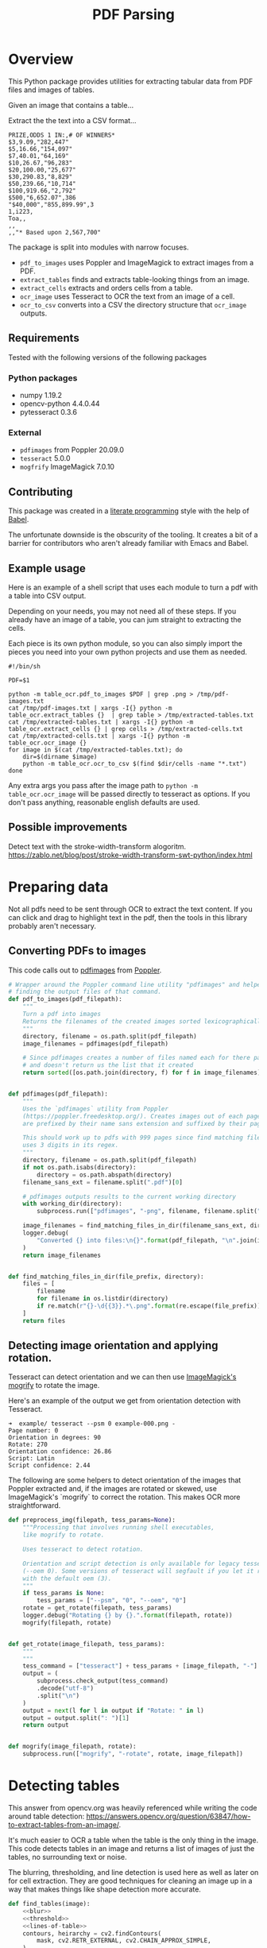 # -*- org-image-actual-width: 500; -*-

#+TITLE: PDF Parsing
#+PROPERTY: header-args :session *Python*
#+STARTUP: inlineimages
#+OPTIONS: ^:nil H:4

#+BEGIN_COMMENT
Some notes about the header for those not familiar with Org Mode:

The property `header-args` with ~:session \*Python\*~ will cause all evaluated
source code blocks to be evaluated in the buffer named "\*Python\*", which is the
default buffer name for the buffer connected to an inferior python process. This
is useful for interactive development. It gives you a REPL to work with rather
than having to constantly evaluate source code blocks and view the results
output to try any change.

Another note along those lines is that when source code blocks are evaluated,
some unnecessary output is printed in the ~*Python*~ buffer. Adding ~:results
output~ to a code block will minimize that noise.
#+END_COMMENT

* Overview

This Python package provides utilities for extracting tabular data from PDF
files and images of tables.

Given an image that contains a table...

#+ATTR_HTML: :width 25%
[[file:resources/examples/example-page.png]]

Extract the the text into a CSV format...

#+BEGIN_EXAMPLE
PRIZE,ODDS 1 IN:,# OF WINNERS*
$3,9.09,"282,447"
$5,16.66,"154,097"
$7,40.01,"64,169"
$10,26.67,"96,283"
$20,100.00,"25,677"
$30,290.83,"8,829"
$50,239.66,"10,714"
$100,919.66,"2,792"
$500,"6,652.07",386
"$40,000","855,899.99",3
1,i223,
Toa,,
,,
,,"* Based upon 2,567,700"
#+END_EXAMPLE

The package is split into modules with narrow focuses.

- ~pdf_to_images~ uses Poppler and ImageMagick to extract images from a PDF.
- ~extract_tables~ finds and extracts table-looking things from an image.
- ~extract_cells~ extracts and orders cells from a table.
- ~ocr_image~ uses Tesseract to OCR the text from an image of a cell.
- ~ocr_to_csv~ converts into a CSV the directory structure that ~ocr_image~ outputs.

** Requirements

Tested with the following versions of the following packages

*** Python packages
- numpy 1.19.2
- opencv-python 4.4.0.44
- pytesseract 0.3.6

*** External
- ~pdfimages~ from Poppler 20.09.0
- ~tesseract~ 5.0.0
- ~mogfrify~ ImageMagick 7.0.10

** Contributing

This package was created in a [[https://en.wikipedia.org/wiki/Literate_programming][literate programming]] style with the help of [[https://orgmode.org/worg/org-contrib/babel/intro.html][Babel]].

The unfortunate downside is the obscurity of the tooling. It creates a bit of a
barrier for contributors who aren't already familiar with Emacs and Babel.

** Example usage

Here is an example of a shell script that uses each module to turn a pdf with a
table into CSV output.

Depending on your needs, you may not need all of these steps. If you already
have an image of a table, you can jum straight to extracting the cells.

Each piece is its own python module, so you can also simply import the pieces
you need into your own python projects and use them as needed.

#+NAME: ocr_tables
#+BEGIN_SRC shell :results none :tangle ocr_tables :tangle-mode (identity #o755)
#!/bin/sh

PDF=$1

python -m table_ocr.pdf_to_images $PDF | grep .png > /tmp/pdf-images.txt
cat /tmp/pdf-images.txt | xargs -I{} python -m table_ocr.extract_tables {}  | grep table > /tmp/extracted-tables.txt
cat /tmp/extracted-tables.txt | xargs -I{} python -m table_ocr.extract_cells {} | grep cells > /tmp/extracted-cells.txt
cat /tmp/extracted-cells.txt | xargs -I{} python -m table_ocr.ocr_image {}
for image in $(cat /tmp/extracted-tables.txt); do
    dir=$(dirname $image)
    python -m table_ocr.ocr_to_csv $(find $dir/cells -name "*.txt")
done
#+END_SRC

Any extra args you pass after the image path to ~python -m table_ocr.ocr_image~ will be passed directly to tesseract as options. If you don't pass anything, reasonable english defaults are used.

** Possible improvements

Detect text with the stroke-width-transform alogoritm. https://zablo.net/blog/post/stroke-width-transform-swt-python/index.html

* Preparing data

Not all pdfs need to be sent through OCR to extract the text content. If you can
click and drag to highlight text in the pdf, then the tools in this library
probably aren't necessary.

** Converting PDFs to images

This code calls out to [[https://manpages.debian.org/testing/poppler-utils/pdfimages.1.en.html][pdfimages]] from [[https://poppler.freedesktop.org/][Poppler]].

#+NAME: pdf-to-images
#+BEGIN_SRC python :results none
# Wrapper around the Poppler command line utility "pdfimages" and helpers for
# finding the output files of that command.
def pdf_to_images(pdf_filepath):
    """
    Turn a pdf into images
    Returns the filenames of the created images sorted lexicographically.
    """
    directory, filename = os.path.split(pdf_filepath)
    image_filenames = pdfimages(pdf_filepath)

    # Since pdfimages creates a number of files named each for there page number
    # and doesn't return us the list that it created
    return sorted([os.path.join(directory, f) for f in image_filenames])


def pdfimages(pdf_filepath):
    """
    Uses the `pdfimages` utility from Poppler
    (https://poppler.freedesktop.org/). Creates images out of each page. Images
    are prefixed by their name sans extension and suffixed by their page number.

    This should work up to pdfs with 999 pages since find matching files in dir
    uses 3 digits in its regex.
    """
    directory, filename = os.path.split(pdf_filepath)
    if not os.path.isabs(directory):
        directory = os.path.abspath(directory)
    filename_sans_ext = filename.split(".pdf")[0]

    # pdfimages outputs results to the current working directory
    with working_dir(directory):
        subprocess.run(["pdfimages", "-png", filename, filename.split(".pdf")[0]])

    image_filenames = find_matching_files_in_dir(filename_sans_ext, directory)
    logger.debug(
        "Converted {} into files:\n{}".format(pdf_filepath, "\n".join(image_filenames))
    )
    return image_filenames


def find_matching_files_in_dir(file_prefix, directory):
    files = [
        filename
        for filename in os.listdir(directory)
        if re.match(r"{}-\d{{3}}.*\.png".format(re.escape(file_prefix)), filename)
    ]
    return files
#+END_SRC

** Detecting image orientation and applying rotation.

Tesseract can detect orientation and we can then use [[https://www.imagemagick.org/script/mogrify.php][ImageMagick's mogrify]] to
rotate the image.

Here's an example of the output we get from orientation detection with
Tesseract.

#+BEGIN_EXAMPLE
➜  example/ tesseract --psm 0 example-000.png -
Page number: 0
Orientation in degrees: 90
Rotate: 270
Orientation confidence: 26.86
Script: Latin
Script confidence: 2.44
#+END_EXAMPLE

The following are some helpers to detect orientation of the images that Poppler
extracted and, if the images are rotated or skewed, use ImageMagick's `mogrify`
to correct the rotation. This makes OCR more straightforward.

#+NAME: fix-orientation
#+BEGIN_SRC python :results none
def preprocess_img(filepath, tess_params=None):
    """Processing that involves running shell executables,
    like mogrify to rotate.

    Uses tesseract to detect rotation.

    Orientation and script detection is only available for legacy tesseract
    (--oem 0). Some versions of tesseract will segfault if you let it run OSD
    with the default oem (3).
    """
    if tess_params is None:
        tess_params = ["--psm", "0", "--oem", "0"]
    rotate = get_rotate(filepath, tess_params)
    logger.debug("Rotating {} by {}.".format(filepath, rotate))
    mogrify(filepath, rotate)


def get_rotate(image_filepath, tess_params):
    """
    """
    tess_command = ["tesseract"] + tess_params + [image_filepath, "-"]
    output = (
        subprocess.check_output(tess_command)
        .decode("utf-8")
        .split("\n")
    )
    output = next(l for l in output if "Rotate: " in l)
    output = output.split(": ")[1]
    return output


def mogrify(image_filepath, rotate):
    subprocess.run(["mogrify", "-rotate", rotate, image_filepath])
#+END_SRC

* Detecting tables

This answer from opencv.org was heavily referenced while writing the code around
table detection:
https://answers.opencv.org/question/63847/how-to-extract-tables-from-an-image/.

It's much easier to OCR a table when the table is the only thing in the image.
This code detects tables in an image and returns a list of images of just the
tables, no surrounding text or noise.

The blurring, thresholding, and line detection is used here as well as later on
for cell extraction. They are good techniques for cleaning an image up in a way
that makes things like shape detection more accurate.

#+NAME: detect-tables
#+BEGIN_SRC python :results none :noweb yes
def find_tables(image):
    <<blur>>
    <<threshold>>
    <<lines-of-table>>
    contours, heirarchy = cv2.findContours(
        mask, cv2.RETR_EXTERNAL, cv2.CHAIN_APPROX_SIMPLE,
    )

    MIN_TABLE_AREA = 1e5
    contours = [c for c in contours if cv2.contourArea(c) > MIN_TABLE_AREA]
    perimeter_lengths = [cv2.arcLength(c, True) for c in contours]
    epsilons = [0.1 * p for p in perimeter_lengths]
    approx_polys = [cv2.approxPolyDP(c, e, True) for c, e in zip(contours, epsilons)]
    bounding_rects = [cv2.boundingRect(a) for a in approx_polys]

    # The link where a lot of this code was borrowed from recommends an
    # additional step to check the number of "joints" inside this bounding rectangle.
    # A table should have a lot of intersections. We might have a rectangular image
    # here though which would only have 4 intersections, 1 at each corner.
    # Leaving that step as a future TODO if it is ever necessary.
    images = [image[y:y+h, x:x+w] for x, y, w, h in bounding_rects]
    return images
#+END_SRC

Here is an the an example of the result of the ~find_tables~ function.

#+HEADER: :post html-image-size(text=*this*, width="500px")
#+BEGIN_SRC python :noweb-ref test-detect-table :noweb strip-export :results none
import cv2
<<detect-tables>>
image_filename = "resources/examples/example-page.png"
image = cv2.imread(image_filename, cv2.IMREAD_GRAYSCALE)
image = find_tables(image)[0]
cv2.imwrite("resources/examples/example-table.png", image)
#+END_SRC

#+BEGIN_CENTER
#+ATTR_HTML: :width 250px
[[file:resources/examples/example-page.png]]

↓

#+ATTR_HTML: :width 250px
[[file:resources/examples/example-table.png]]
#+END_CENTER

** Improving accuracy

It's likely that some images will contain tables that aren't accurately
recognized by the code above. The code will then need to be made more robust.
But how will we know that changes to the code don't break the detection of
tables that were previously detected?

It might be good to add some type of test suite in the future that contains a
spec that matches a pdf with the pages and pixel coordinates of the detected
tables. The coordinates would need to have a range. Something like
"example-1.pdf, page-2.png, [450:470, 200:210, 800:820, 1270:1290]" where the
elements of the list are valid x, y, w, h ranges. So the test will pass if if
the x, y, width and height are anywhere in that range.

* OCR tables

Tesseract does not perform well when run on images of tables. It performs best
when given a single line of text with no extra noise.

Therefore, our next task is to find and extract the bounding box of each cell in
the table. Run tesseract on each cell. Print a comma seperated output.

We'll start with an image shown at the end of the previous section.

** Training Tesseract

Tesseract is used for recognizing characters. It is not involved in extracting the tables from an image or in extracting cells from the table.

It's a very good idea to train tesseract. Accuracy will improve tremendously.

Clone the tesstrain repo at [[https://github.com/tesseract-ocr/tesstrain]].

Run the [[ocr_tables][~ocr_tables~]] script on a few pdfs to generate some training data. That
script outputs pairs of ~.png~ and ~.gt.txt~ files that can be used by
tesstrain.

Make sure the ~.gt.txt~ files contain an accurate recognition of the
corresponding image. Since the first few runs will be untrained, you'll probably
need to fix up a few of the text files.

Once they are accurate, move them to a new subdirectory of the tesstrain repo;
~tesstrain/data/<model-name>-ground-truth/~.

You'll also need to clone the ~tessdata_best~ repo,
[[https://github.com/tesseract-ocr/tessdata_best]] and the
https://github.com/tesseract-ocr/langdata to use as the start of the
training model.

I'm actually not sure how much the punctuation and numbers from ~langdata~ help.
I didn't keep accurate records while playing with the training, I don't
thoroughly understand it, and it's not profitable for me to explore it at the
moment. It worked for my purposes and that has been good enough.

#+BEGIN_EXAMPLE
make training MODEL_NAME=table-ocr START_MODEL=eng TESSDATA=~/src/tessdata_best PUNC_FILE=~/src/langdata/eng/eng.punc NUMBERS_FILE=~/src/langdata/eng/eng.numbers
#+END_EXAMPLE

Once the training is complete, there will be a new file
~tesstrain/data/<model-name>.traineddata~. Copy that file to the directory
Tesseract searches for models. On my machine, it was ~/usr/local/share/tessdata/~.

*** Training tips

Here is a tip for quickly creating training data.

The output of the ~ocr_cells~ script will be a directory named ~ocr_data~ that
will have two files for each cell. One file is the image of the cell and the
other file is the OCR text.

You'll want to compare each image to its OCR text to check for accuracy. If
the text doesn't match, you'll want to update the text and add the image to the
training data.

The fastest way to do this is with ~feh~.

~feh~ lets you view an image and a caption at the same time and lets you edit
the caption from within ~feh~.

~feh~ expects the captions to be named ~<image-name>.txt~, so use a little
shell-fu to do a quick rename.

#+BEGIN_SRC shell :eval no
for f in *.txt; do f1=$(cut -d"." -f1 <(echo $f)); mv $f ${f1}.png.txt; done
#+END_SRC

Then run ~feh -K .~ to specify the current directory as the caption directory.
This will open a window with the first image in the directory and its caption.

Press ~c~ to edit the caption (if needed) and ~n~/~p~ to move to the
next/previons images. Press ~q~ to quit.

When finished, rename the files back to the filename structure that Tesseract
looks for in training.

#+BEGIN_SRC shell :eval no
for f in *.txt; do f1=$(cut -d"." -f1 <(echo $f)); mv $f ${f1}.gt.txt; done
#+END_SRC

** Blur

Blurring helps to make noise less noisy so that the overall structure of an
image is more detectable.

That gray row at the bottom is kind of noisy. If we don't somehow clean it up,
OpenCV will detect all sorts of odd shapes in there and it will throw off our
cell detection.

Cleanup can be accomplished with a blur followed by some thresholding.

#+BEGIN_SRC python :noweb-ref blur :results none
BLUR_KERNEL_SIZE = (17, 17)
STD_DEV_X_DIRECTION = 0
STD_DEV_Y_DIRECTION = 0
blurred = cv2.GaussianBlur(image, BLUR_KERNEL_SIZE, STD_DEV_X_DIRECTION, STD_DEV_Y_DIRECTION)
#+END_SRC

#+HEADER: :post html-image-size(text=*this*, width="500px")
#+BEGIN_SRC python :noweb no-export :results none :exports both
image = ~cv2.imread("resources/examples/example-table.png", cv2.IMREAD_GRAYSCALE)
<<blur>>
cv2.imwrite("resources/examples/example-table-blurred.png", blurred)
#+END_SRC

#+ATTR_HTML: :width 500px :height 100%
[[file:resources/examples/example-table-blurred.png]]

** Threshold

We've got a bunch of pixels that are gray. Thresholding will turn them all
either black or white. Having all black or white pixels lets us do morphological
transformations like erosion and dilation.

#+BEGIN_SRC python :noweb-ref threshold :results none
MAX_COLOR_VAL = 255
BLOCK_SIZE = 15
SUBTRACT_FROM_MEAN = -2

img_bin = cv2.adaptiveThreshold(
    ~blurred,
    MAX_COLOR_VAL,
    cv2.ADAPTIVE_THRESH_MEAN_C,
    cv2.THRESH_BINARY,
    BLOCK_SIZE,
    SUBTRACT_FROM_MEAN,
)
#+END_SRC

#+HEADER: :post html-image-size(text=*this*, width="500px")
#+BEGIN_SRC python :noweb no-export :results none :exports both
<<threshold>>
cv2.imwrite("resources/examples/example-table-thresholded.png", img_bin)
#+END_SRC

#+ATTR_HTML: :width 500px :height 100%
[[file:resources/examples/example-table-thresholded.png]]

** Finding the vertical and horizontal lines of the table

#+BEGIN_SRC python :noweb-ref lines-of-table :results none
vertical = horizontal = img_bin.copy()
SCALE = 5
image_width, image_height = horizontal.shape
horizontal_kernel = cv2.getStructuringElement(cv2.MORPH_RECT, (int(image_width / SCALE), 1))
horizontally_opened = cv2.morphologyEx(img_bin, cv2.MORPH_OPEN, horizontal_kernel)
vertical_kernel = cv2.getStructuringElement(cv2.MORPH_RECT, (1, int(image_height / SCALE)))
vertically_opened = cv2.morphologyEx(img_bin, cv2.MORPH_OPEN, vertical_kernel)

horizontally_dilated = cv2.dilate(horizontally_opened, cv2.getStructuringElement(cv2.MORPH_RECT, (40, 1)))
vertically_dilated = cv2.dilate(vertically_opened, cv2.getStructuringElement(cv2.MORPH_RECT, (1, 60)))

mask = horizontally_dilated + vertically_dilated
#+END_SRC

Note: There's a wierd issue with the results of the example below when it's
evaluated as part of an export or a full-buffer evaluation. If you evaluate the
example by itself, it looks the way it's intended. If you evaluate it as part of
an entire buffer evaluation, like during export, it's distorted.

#+HEADER: :post html-image-size(text=*this*, width="500px")
#+BEGIN_SRC python :noweb no-export :results none :exports both
<<lines-of-table>>
cv2.imwrite("resources/examples/example-table-lines.png", mask)
#+END_SRC

#+ATTR_HTML: :width 500px
[[file:resources/examples/example-table-lines.png]]

** Finding the contours

Blurring and thresholding allow us to find the lines. Opening the lines allows
us to find the contours.

An "Opening" is an erosion followed by a dilation. Great examples and
descriptions of each morphological operation can be found at
[[https://docs.opencv.org/trunk/d9/d61/tutorial_py_morphological_ops.html][https://docs.opencv.org/trunk/d9/d61/tutorial_py_morphological_ops.html]].

#+BEGIN_QUOTE
Contours can be explained simply as a curve joining all the continuous points
(along the boundary), having same color or intensity. The contours are a useful
tool for shape analysis and object detection and recognition.
#+END_QUOTE

We can search those contours to find rectangles of certain size.

To do that, we can use OpenCV's ~approxPolyEP~ function. It takes as arguments
the contour (list of contiguous points), and a number representing how different
the polygon perimeter length can be from the true perimeter length of the
contour. ~0.1~ (10%) seems to be a good value. The difference in perimeter
length between a 4-sided polygon and a 3-sided polygon is greater than 10% and
the difference between a 5+ sided polygon and a 4-sided polygon is less than
10%. So a 4-sided polygon is the polygon with the fewest sides that leaves the
difference in perimeter length within our 10% threshold.

Then we just get the bounding rectangle of that polygon and we have our cells!

We might need to do a little more filtering of those rectangles though. We might
have accidentally found some noise such as another image on the page or a title
header bar or something. If we know our cells are all within a certain size (by
area of pixels) then we can filter out the junk cells by removing cells
above/below certain sizes.

#+NAME: bounding-rects
#+BEGIN_SRC python :results none
contours, heirarchy = cv2.findContours(
    mask, cv2.RETR_TREE, cv2.CHAIN_APPROX_SIMPLE,
)

perimeter_lengths = [cv2.arcLength(c, True) for c in contours]
epsilons = [0.05 * p for p in perimeter_lengths]
approx_polys = [cv2.approxPolyDP(c, e, True) for c, e in zip(contours, epsilons)]

# Filter out contours that aren't rectangular. Those that aren't rectangular
# are probably noise.
approx_rects = [p for p in approx_polys if len(p) == 4]
bounding_rects = [cv2.boundingRect(a) for a in approx_polys]

# Filter out rectangles that are too narrow or too short.
MIN_RECT_WIDTH = 40
MIN_RECT_HEIGHT = 10
bounding_rects = [
    r for r in bounding_rects if MIN_RECT_WIDTH < r[2] and MIN_RECT_HEIGHT < r[3]
]

# The largest bounding rectangle is assumed to be the entire table.
# Remove it from the list. We don't want to accidentally try to OCR
# the entire table.
largest_rect = max(bounding_rects, key=lambda r: r[2] * r[3])
bounding_rects = [b for b in bounding_rects if b is not largest_rect]

cells = [c for c in bounding_rects]
#+END_SRC

** Sorting the bounding rectangles

We want to process these from left-to-right, top-to-bottom.

I've thought of a straightforward algorithm for it, but it could probably be
made more efficient.

We'll find the most rectangle with the most top-left corner. Then we'll find all
of the rectangles that have a center that is within the top-y and bottom-y
values of that top-left rectangle. Then we'll sort those rectangles by the x
value of their center. We'll remove those rectangles from the list and repeat.

#+NAME: sort-contours
#+BEGIN_SRC python :results none
def cell_in_same_row(c1, c2):
    c1_center = c1[1] + c1[3] - c1[3] / 2
    c2_bottom = c2[1] + c2[3]
    c2_top = c2[1]
    return c2_top < c1_center < c2_bottom

orig_cells = [c for c in cells]
rows = []
while cells:
    first = cells[0]
    rest = cells[1:]
    cells_in_same_row = sorted(
        [
            c for c in rest
            if cell_in_same_row(c, first)
        ],
        key=lambda c: c[0]
    )

    row_cells = sorted([first] + cells_in_same_row, key=lambda c: c[0])
    rows.append(row_cells)
    cells = [
        c for c in rest
        if not cell_in_same_row(c, first)
    ]

# Sort rows by average height of their center.
def avg_height_of_center(row):
    centers = [y + h - h / 2 for x, y, w, h in row]
    return sum(centers) / len(centers)

rows.sort(key=avg_height_of_center)
#+END_SRC

To test if this code works, let's try sorting the bounding rectangles and
numbering them from right to left, top to bottom.

#+HEADER: :post html-image-size(text=*this*, width="500px")
#+BEGIN_SRC python :noweb no-export :results none :exports both
import cv2
image = cv2.imread("resources/examples/example-table.png", cv2.IMREAD_GRAYSCALE)
<<blur>>
<<threshold>>
<<lines-of-table>>
<<bounding-rects>>
<<sort-contours>>

FONT_SCALE = 0.7
FONT_COLOR = (127, 127, 127)
for i, row in enumerate(rows):
    for j, cell in enumerate(row):
        x, y, w, h = cell
        cv2.putText(
            image,
            "{},{}".format(i, j),
            (int(x + w - w / 2), int(y + h - h / 2)),
            cv2.FONT_HERSHEY_SIMPLEX,
            FONT_SCALE,
            FONT_COLOR,
            2,
        )
cv2.imwrite("resources/examples/example-table-cells-numbered.png", image)
#+END_SRC

#+ATTR_HTML: :width 500px :height 100%
[[file:resources/examples/example-table-cells-numbered.png]]

#+NAME: extract-cells-from-table
#+BEGIN_SRC python :noweb yes :eval no
def extract_cell_images_from_table(image):
    <<blur>>
    <<threshold>>
    <<lines-of-table>>
    <<bounding-rects>>
    <<sort-contours>>
    cell_images_rows = []
    for row in rows:
        cell_images_row = []
        for x, y, w, h in row:
            cell_images_row.append(image[y:y+h, x:x+w])
        cell_images_rows.append(cell_images_row)
    return cell_images_rows
#+END_SRC

#+HEADER: :post html-image-size(text=*this*, width="200px")
#+BEGIN_SRC python :noweb no-export :results none :exports both
<<extract-cells-from-table>>
image = cv2.imread("resources/examples/example-table.png", cv2.IMREAD_GRAYSCALE)
cell_images_rows = extract_cell_images_from_table(image)
cv2.imwrite("resources/examples/example-table-cell-1-1.png", cell_images_rows[1][1])
#+END_SRC

#+ATTR_HTML: :width 200px :height 100%
[[file:resources/examples/example-table-cell-1-1.png]]

** Cropping each cell to the text

OCR with Tesseract works best when there is about 10 pixels of white border
around the text.

Our bounding rectangles may have picked up some stray pixels from the horizontal
and vertical lines of the cells in the table. It's probobly just a few pixels,
much fewer than the width of the text. If that's the case, then we can remove
that noise with a simple open morph.

Once the stray border pixels have been removed, we can expand our border using
~copyMakeBorder~.

#+BEGIN_SRC python :eval no :noweb-ref crop-to-text
def crop_to_text(image):
    MAX_COLOR_VAL = 255
    BLOCK_SIZE = 15
    SUBTRACT_FROM_MEAN = -2

    img_bin = cv2.adaptiveThreshold(
        ~image,
        MAX_COLOR_VAL,
        cv2.ADAPTIVE_THRESH_MEAN_C,
        cv2.THRESH_BINARY,
        BLOCK_SIZE,
        SUBTRACT_FROM_MEAN,
    )

    img_h, img_w = image.shape
    horizontal_kernel = cv2.getStructuringElement(cv2.MORPH_RECT, (int(img_w * 0.5), 1))
    vertical_kernel = cv2.getStructuringElement(cv2.MORPH_RECT, (1, int(img_h * 0.7)))
    horizontal_lines = cv2.morphologyEx(img_bin, cv2.MORPH_OPEN, horizontal_kernel)
    vertical_lines = cv2.morphologyEx(img_bin, cv2.MORPH_OPEN, vertical_kernel)
    both = horizontal_lines + vertical_lines
    cleaned = img_bin - both

    # Get rid of little noise.
    kernel = cv2.getStructuringElement(cv2.MORPH_ELLIPSE, (3, 3))
    opened = cv2.morphologyEx(cleaned, cv2.MORPH_OPEN, kernel)
    opened = cv2.dilate(opened, kernel)

    contours, hierarchy = cv2.findContours(opened, cv2.RETR_LIST, cv2.CHAIN_APPROX_SIMPLE)
    bounding_rects = [cv2.boundingRect(c) for c in contours]
    NUM_PX_COMMA = 6
    MIN_CHAR_AREA = 5 * 9
    char_sized_bounding_rects = [(x, y, w, h) for x, y, w, h in bounding_rects if w * h > MIN_CHAR_AREA]
    if char_sized_bounding_rects:
        minx, miny, maxx, maxy = math.inf, math.inf, 0, 0
        for x, y, w, h in char_sized_bounding_rects:
            minx = min(minx, x)
            miny = min(miny, y)
            maxx = max(maxx, x + w)
            maxy = max(maxy, y + h)
        x, y, w, h = minx, miny, maxx - minx, maxy - miny
        cropped = image[y:min(img_h, y+h+NUM_PX_COMMA), x:min(img_w, x+w)]
    else:
        # If we morphed out all of the text, assume an empty image.
        cropped = MAX_COLOR_VAL * np.ones(shape=(20, 100), dtype=np.uint8)
    bordered = cv2.copyMakeBorder(cropped, 5, 5, 5, 5, cv2.BORDER_CONSTANT, None, 255)
    return bordered
#+END_SRC

#+HEADER: :post html-image-size(text=*this*, width="200px")
#+BEGIN_SRC python :noweb no-export :results none :exports both
import cv2
import numpy as np
<<crop-to-text>>
image = cv2.imread("resources/examples/example-table-cell-1-1.png", cv2.IMREAD_GRAYSCALE)
image = crop_to_text(image)
cv2.imwrite("resources/examples/example-table-cell-1-1-cropped.png", image)
#+END_SRC

#+ATTR_HTML: :width 200px :height 100%
[[file:resources/examples/example-table-cell-1-1-cropped.png]]

** OCR each cell

If we cleaned up the images well enough, we might get some accurate OCR!

There is plenty that could have gone wrong along the way.

The first step to troubleshooting is to view the intermediate images and see if
there's something about your image that is obviously abnormal, like some really
thick noise or a wrongly detected table.

If everything looks reasonable but the OCR is doing something like turning a
period into a comma, then you might need to do some custom Tesseract training.

#+BEGIN_SRC python :noweb-ref ocr-image :eval no
def ocr_image(image, config):
    return pytesseract.image_to_string(
        image,
        config=config
    )
#+END_SRC

The second argument passed to ~ocr_image~ is a string of the command line arguments passed directly to ~tesseract~. You can view the available options at [[https://github.com/tesseract-ocr/tesseract/blob/master/doc/tesseract.1.asc#options]]

If no options are passed to ~tesseract~, then language defaults to english. This means ~tesseract~ needs to be able to find a file named ~eng.traineddata~ on whatever path it searches for languages.

This python package comes with ~eng.traineddata~ and ~table-ocr.traineddata~. ~table-ocr.traineddata~ is a personal model that I've found to be more accurate for my use case. You should train your own to maximize accuracy.

When you ~pip install~ this package, the traineddata gets copied to a ~tessdata~ folder in the same directory in which ~pip~ installs the package.

The ~ocr_image~ package in this repo defaults to using the ~--tessdata-dir~ option to the package's ~tessdata~ directory in the package install location and the ~-l~ option to the ~table_ocr~ language.

#+BEGIN_SRC python :noweb no-export :exports both
import pytesseract
import cv2
import numpy as np
import math
image = cv2.imread("resources/examples/example-table-cell-1-1.png", cv2.IMREAD_GRAYSCALE)
<<crop-to-text>>
<<ocr-image>>
image = crop_to_text(image)
ocr_image(image, "--psm 7")
#+END_SRC

#+RESULTS:
: 9.09

* Demo

I wanted to include a demo script that can be used as a quick example.

To run the demo, simply:

1. ~pip3 install table_ocr~
2. ~python3 -m table_ocr.util.url_img_to_csv "https://2ptidz4dnkwy36mu2on9rps1-wpengine.netdna-ssl.com/wp-content/uploads/2015/11/Scanning-Mirror-Data-1.png"~


All of the modules work with filepaths, so whatever you're working with needs to be saved to the fileystem so we can access it by its filename. There is no particular reason for this other than it was the most convenient implementation at the time. This just as well could be modified to accept file-like objects for a lot of the code and we could do all of the work in-memory without storing things to disk.

#+NAME: helper download image to tempdir
#+BEGIN_SRC python
def download_image_to_tempdir(url, filename=None):
    if filename is None:
        filename = os.path.basename(url)
    response = requests.get(url, stream=True)
    tempdir = table_ocr.util.make_tempdir("demo")
    filepath = os.path.join(tempdir, filename)
    with open(filepath, 'wb') as f:
        for chunk in response.iter_content():
            f.write(chunk)
    return filepath
#+END_SRC

This demo starts from an image rather than from a PDF. The concepts should still be apparent. But starting from a PDF would make the demo less demo-able since it would require the person running the demo to have Poppler installed for ~pdftoimages~.

The ~main~ function of ~extract_tables~ takes a list of filepaths of images. It will attempt to find bounding boxes of all tables in the images and return a list of tuples of (<image filepath>, <list of filepaths of found and cropped out tables>)

#+NAME: demo main
#+BEGIN_SRC python :tangle table_ocr/demo/__main__.py :mkdirp yes :noweb yes
<<demo imports>>
<<helper download image to tempdir>>

def main(url):
    image_filepath = download_image_to_tempdir(url)
    image_tables = table_ocr.extract_tables.main([image_filepath])
    print("Running `{}`".format(f"extract_tables.main([{image_filepath}])."))
    print("Extracted the following tables from the image:")
    print(image_tables)
    for image, tables in image_tables:
        print(f"Processing tables for {image}.")
        for table in tables:
            print(f"Processing table {table}.")
            cells = table_ocr.extract_cells.main(table)
            ocr = [
                table_ocr.ocr_image.main(cell, None)
                for cell in cells
            ]
            print("Extracted {} cells from {}".format(len(ocr), table))
            print("Cells:")
            for c, o in zip(cells[:3], ocr[:3]):
                with open(o) as ocr_file:
                    # Tesseract puts line feeds at end of text.
                    # Stript it out.
                    text = ocr_file.read().strip()
                    print("{}: {}".format(c, text))
            # If we have more than 3 cells (likely), print an ellipses
            # to show that we are truncating output for the demo.
            if len(cells) > 3:
                print("...")
            return table_ocr.ocr_to_csv.text_files_to_csv(ocr)

if __name__ == "__main__":
    csv_output = main(sys.argv[1])
    print()
    print("Here is the entire CSV output:")
    print()
    print(csv_output)
#+END_SRC

#+NAME: demo imports
#+BEGIN_SRC python
import os
import sys

import requests
import table_ocr.util
import table_ocr.extract_tables
import table_ocr.extract_cells
import table_ocr.ocr_image
import table_ocr.ocr_to_csv
#+END_SRC

* Files
:PROPERTIES:
:header-args: :mkdirp yes :noweb yes
:END:

#+BEGIN_SRC python :tangle table_ocr/__init__.py :mkdirp yes :results none

#+END_SRC

** setup.py
#+BEGIN_SRC python :tangle setup.py :results none
import os
import setuptools

this_dir = os.path.abspath(os.path.dirname(__file__))
with open(os.path.join(this_dir, "README.md"), encoding="utf-8") as f:
    long_description = f.read()

setuptools.setup(
    name="table_ocr",
    version="0.2.2",
    author="Eric Ihli",
    author_email="eihli@owoga.com",
    description="Extract text from tables in images.",
    long_description=long_description,
    long_description_content_type="text/plain",
    url="https://github.com/eihli/image-table-ocr",
    packages=setuptools.find_packages(),
    package_data={
        "table_ocr": ["tessdata/table-ocr.traineddata", "tessdata/eng.traineddata"]
    },
    classifiers=[
        "Programming Language :: Python :: 3",
        "License :: OSI Approved :: MIT License",
        "Operating System :: OS Independent",
    ],
    install_requires=["pytesseract~=0.3", "opencv-python~=4.2", "numpy~=1.19"],
    python_requires=">=3.6",
)
#+END_SRC

** table_ocr
*** table_ocr/__init__.py
#+BEGIN_SRC python :tangle table_ocr/__init__.py :results none :exports none

#+END_SRC

*** table_ocr/util.py

#+BEGIN_SRC python :tangle table_ocr/util.py :results none
from contextlib import contextmanager
import functools
import logging
import os
import tempfile

<<get-logger>>

@contextmanager
def working_dir(directory):
    original_working_dir = os.getcwd()
    try:
        os.chdir(directory)
        yield directory
    finally:
        os.chdir(original_working_dir)


def make_tempdir(identifier):
    return tempfile.mkdtemp(prefix="{}_".format(identifier))
#+END_SRC

*** table_ocr/pdf_to_images/
**** table_ocr/pdf_to_images/__init__.py
#+NAME: pdf_to_images/__init__.py
#+HEADER: :tangle table_ocr/pdf_to_images/__init__.py
#+BEGIN_SRC python :results none
import os
import re
import subprocess

from table_ocr.util import get_logger, working_dir

logger = get_logger(__name__)

<<pdf-to-images>>

<<fix-orientation>>
#+END_SRC

**** table_ocr/pdf_to_images/__main__.py

Takes a variable number of pdf files and creates images out of each page of the
file using ~pdfimages~ from Poppler. Images are created in the same directory
that contains the pdf.

Prints each pdf followed by the images extracted from that pdf followed by a
blank line.

#+BEGIN_SRC shell :eval no :exports code
python -m table_ocr.prepare_pdfs /tmp/file1/file1.pdf /tmp/file2/file2.pdf ...
#+END_SRC


#+NAME: pdf_to_images/__main__.py
#+HEADER: :tangle table_ocr/pdf_to_images/__main__.py
#+BEGIN_SRC python
import argparse

from table_ocr.util import working_dir, make_tempdir, get_logger
from table_ocr.pdf_to_images import pdf_to_images, preprocess_img

logger = get_logger(__name__)

parser = argparse.ArgumentParser()
parser.add_argument("files", nargs="+")


def main(files):
    pdf_images = []
    for f in files:
        pdf_images.append((f, pdf_to_images(f)))

    for pdf, images in pdf_images:
        for image in images:
            preprocess_img(image)

    for pdf, images in pdf_images:
        print("{}\n{}\n".format(pdf, "\n".join(images)))


if __name__ == "__main__":
    args = parser.parse_args()
    main(args.files)
#+END_SRC

*** table_ocr/extract_tables/
**** table_ocr/extract_tables/__init__.py

#+NAME: extract_tables/__init__.py
#+HEADER: :tangle table_ocr/extract_tables/__init__.py
#+BEGIN_SRC python
import os
import cv2

<<detect-tables>>

def main(files):
    results = []
    for f in files:
        directory, filename = os.path.split(f)
        image = cv2.imread(f, cv2.IMREAD_GRAYSCALE)
        tables = find_tables(image)
        files = []
        filename_sans_extension = os.path.splitext(filename)[0]
        if tables:
            os.makedirs(os.path.join(directory, filename_sans_extension), exist_ok=True)
        for i, table in enumerate(tables):
            table_filename = "table-{:03d}.png".format(i)
            table_filepath = os.path.join(
                directory, filename_sans_extension, table_filename
            )
            files.append(table_filepath)
            cv2.imwrite(table_filepath, table)
        if tables:
            results.append((f, files))
    # Results is [[<input image>, [<images of detected tables>]]]
    return results
#+END_SRC

**** table_ocr/extract_tables/__main__.py

Takes 1 or more image paths as arguments.

Images are opened and read with OpenCV.

Tables are detected and extracted to a new subdirectory of the given image. The
subdirectory will be the filename sans the extension. The tables inside that
directory will be named ~table-000.png~.

If you want to do something with the output, like pipe the paths of the
extracted tables into some other utility, here is a description of the output.

For each image path given as an agument, outputs:

1. The given image path
2. Paths of extracted tables; seperated by newlines
3. Empty newline

#+NAME: extract_tables/__main__.py
#+BEGIN_SRC python :tangle table_ocr/extract_tables/__main__.py :results none
import argparse

from table_ocr.extract_tables import main

parser = argparse.ArgumentParser()
parser.add_argument("files", nargs="+")
args = parser.parse_args()
files = args.files
results = main(files)
for image, tables in results:
    print("\n".join(tables))
#+END_SRC

*** table_ocr/extract_cells/

**** table_ocr/extract_cells/__init__.py

#+BEGIN_SRC python :tangle table_ocr/extract_cells/__init__.py
import cv2
import os

<<extract-cells-from-table>>

def main(f):
    results = []
    directory, filename = os.path.split(f)
    table = cv2.imread(f, cv2.IMREAD_GRAYSCALE)
    rows = extract_cell_images_from_table(table)
    cell_img_dir = os.path.join(directory, "cells")
    os.makedirs(cell_img_dir, exist_ok=True)
    paths = []
    for i, row in enumerate(rows):
        for j, cell in enumerate(row):
            cell_filename = "{:03d}-{:03d}.png".format(i, j)
            path = os.path.join(cell_img_dir, cell_filename)
            cv2.imwrite(path, cell)
            paths.append(path)
    return paths
#+END_SRC

**** table_ocr/extract_cells/__main__.py

Takes as a command line argument a path to an image of a table.

Detects cells in the table and extracts each cell to an image file in a new
~/cells/~ subdirectory in the same directory of the given image's path.

Each cell filename is suffixed with ~<row>-<column>~ so that the filenames can
be sorted lexicographically and will align with reading the cells from
left-to-right, top-to-bottom.

Prints to stdout the lexicographically sorted list of filenames of the extracted
cells.

#+BEGIN_SRC python :tangle table_ocr/extract_cells/__main__.py :results none
import sys

from table_ocr.extract_cells import main

paths = main(sys.argv[1])
print("\n".join(paths))
#+END_SRC

*** table_ocr/ocr_image/
**** table_ocr/ocr_image/__init__.py
#+BEGIN_SRC python :tangle table_ocr/ocr_image/__init__.py
import math
import os
import sys

import cv2
import numpy as np
import pytesseract

def main(image_file, tess_args):
    """
    OCR the image and output the text to a file with an extension that is ready
    to be used in Tesseract training (.gt.txt).

    Tries to crop the image so that only the relevant text gets passed to Tesseract.

    Returns the name of the text file that contains the text.
    """
    directory, filename = os.path.split(image_file)
    filename_sans_ext, ext = os.path.splitext(filename)
    image = cv2.imread(image_file, cv2.IMREAD_GRAYSCALE)
    cropped = crop_to_text(image)
    ocr_data_dir = os.path.join(directory, "ocr_data")
    os.makedirs(ocr_data_dir, exist_ok=True)
    out_imagepath = os.path.join(ocr_data_dir, filename)
    out_txtpath = os.path.join(ocr_data_dir, "{}.gt.txt".format(filename_sans_ext))
    cv2.imwrite(out_imagepath, cropped)
    if not tess_args:
        d = os.path.dirname(sys.modules["table_ocr"].__file__)
        tessdata_dir = os.path.join(d, "tessdata")
        tess_args = ["--psm", "7", "-l", "table-ocr", "--tessdata-dir", tessdata_dir]
    txt = ocr_image(cropped, " ".join(tess_args))
    with open(out_txtpath, "w") as txt_file:
        txt_file.write(txt)
    return out_txtpath

<<crop-to-text>>
<<ocr-image>>
#+END_SRC
**** table_ocr/ocr_image/__main__.py

This does a little bit of cleanup before sending it through tesseract.

Creates images and text files that can be used for training tesseract. See
https://github.com/tesseract-ocr/tesstrain.

#+BEGIN_SRC python :tangle table_ocr/ocr_image/__main__.py :mkdirp yes :results none
import argparse

from table_ocr.ocr_image import main

description="""Takes a single argument that is the image to OCR.
Remaining arguments are passed directly to Tesseract.

Attempts to make OCR more accurate by performing some modifications on the image.
Saves the modified image and the OCR text in an `ocr_data` directory.
Filenames are of the format for training with tesstrain."""
parser = argparse.ArgumentParser(description=description)
parser.add_argument("image", help="filepath of image to perform OCR")

args, tess_args = parser.parse_known_args()
print(main(args.image, tess_args))
#+END_SRC
*** table_ocr/ocr_to_csv/
**** table_ocr/ocr_to_csv/__init__.py
#+BEGIN_SRC python :tangle table_ocr/ocr_to_csv/__init__.py
import csv
import io
import os


def text_files_to_csv(files):
    """Files must be sorted lexicographically
    Filenames must be <row>-<colum>.txt.
    000-000.txt
    000-001.txt
    001-000.txt
    etc...
    """
    rows = []
    for f in files:
        directory, filename = os.path.split(f)
        with open(f) as of:
            txt = of.read().strip()
        row, column = map(int, filename.split(".")[0].split("-"))
        if row == len(rows):
            rows.append([])
        rows[row].append(txt)

    csv_file = io.StringIO()
    writer = csv.writer(csv_file)
    writer.writerows(rows)
    return csv_file.getvalue()

def main(files):
    return text_files_to_csv(files)
#+END_SRC
**** table_ocr/ocr_to_csv/__main__.py

#+BEGIN_SRC python :tangle table_ocr/ocr_to_csv/__main__.py
import argparse
import os

from table_ocr.ocr_to_csv import text_files_to_csv

parser = argparse.ArgumentParser()
parser.add_argument("files", nargs="+")


def main(files):
    print(text_files_to_csv(files))


if __name__ == "__main__":
    args = parser.parse_args()
    files = args.files
    files.sort()
    main(files)
#+END_SRC

* Utils

The following code lets us specify a size for images when they are exported to
html.

Org supports specifying an export size for an image by putting the ~#+ATTR_HTML:
:width 100px~ before the image. But since our images are in a results drawer, we
need a way for our results drawer to do that for us automatically.

Adding ~#+ATTR_HTML~ after the beginning of the result block introduces a new
problem. Org-babel no longer recognizes the result as a result block and doesn't
remove it when a src block is re-evaluated, so we end up just appending new
results on each evaluation.

There is nothing configurable that will tell org-babel to remove our line. But
we can define a function to do some cleanup and then add it as a before hook
with ~advice-add~.

#+NAME: html-image-size
#+BEGIN_SRC emacs-lisp :var text="" :var width="100%" :var height="100%" :results raw :export code
(concat "#+ATTR_HTML: :width " width " :height " height "\n[[file:" text "]]")
#+END_SRC

#+BEGIN_SRC emacs-lisp :results none
(defun remove-attributes-from-src-block-result (&rest args)
  (let ((location (org-babel-where-is-src-block-result))
        (attr-regexp "[ 	]*#\\+ATTR.*$"))
    (when location
      (save-excursion
        (goto-char location)
        (when (looking-at (concat org-babel-result-regexp ".*$"))
          (next-line)
          (while (looking-at attr-regexp)
            (kill-whole-line)))))))

(advice-add 'org-babel-remove-result :before #'remove-attributes-from-src-block-result)
(advice-add 'org-babel-execute-src-block :before #'remove-attributes-from-src-block-result)
#+END_SRC

** Logging

#+BEGIN_SRC python :eval query :noweb-ref get-logger
def get_logger(name):
    logger = logging.getLogger(name)
    lvl = os.environ.get("PY_LOG_LVL", "info").upper()
    handler = logging.StreamHandler()
    formatter = logging.Formatter(logging.BASIC_FORMAT)
    handler.setFormatter(formatter)
    logger.addHandler(handler)
    handler.setLevel(lvl)
    logger.setLevel(lvl)
    return logger
#+END_SRC
